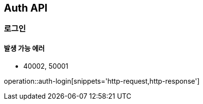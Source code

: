 [[Auth]]
== Auth API

=== 로그인
==== 발생 가능 에러

- 40002, 50001

operation::auth-login[snippets='http-request,http-response']
